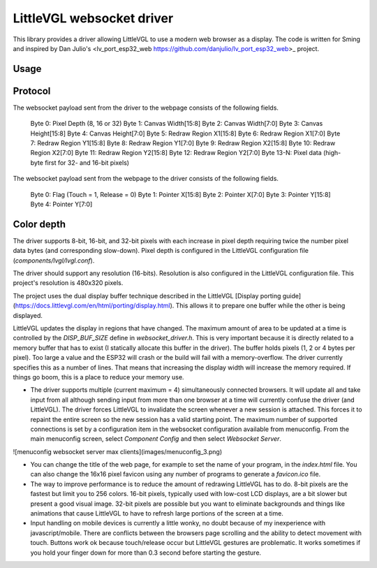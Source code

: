 LittleVGL websocket driver
=========================

.. highlight:: bash

This library provides a driver allowing LittleVGL to use a modern web browser as a display. The code is written for Sming 
and inspired by Dan Julio's <lv_port_esp32_web https://github.com/danjulio/lv_port_esp32_web>_ project.

Usage
-----

Protocol
--------

The websocket payload sent from the driver to the webpage consists of the following fields.

	Byte  0: Pixel Depth (8, 16 or 32)
	Byte  1: Canvas Width[15:8]
	Byte  2: Canvas Width[7:0]
	Byte  3: Canvas Height[15:8]
	Byte  4: Canvas Height[7:0]
	Byte  5: Redraw Region X1[15:8]
	Byte  6: Redraw Region X1[7:0]
	Byte  7: Redraw Region Y1[15:8]
	Byte  8: Redraw Region Y1[7:0]
	Byte  9: Redraw Region X2[15:8]
	Byte 10: Redraw Region X2[7:0]
	Byte 11: Redraw Region Y2[15:8]
	Byte 12: Redraw Region Y2[7:0]
	Byte 13-N: Pixel data (high-byte first for 32- and 16-bit pixels)

The websocket payload sent from the webpage to the driver consists of the following fields.

	Byte 0: Flag (Touch = 1, Release = 0)
	Byte 1: Pointer X[15:8]
	Byte 2: Pointer X[7:0]
	Byte 3: Pointer Y[15:8]
	Byte 4: Pointer Y[7:0]

Color depth
-----------

The driver supports 8-bit, 16-bit, and 32-bit pixels with each increase in pixel depth requiring twice the number pixel data bytes (and corresponding slow-down).  
Pixel depth is configured in the LittleVGL configuration file (`components/lvgl/lvgl.conf`).

The driver should support any resolution (16-bits).  Resolution is also configured in the LittleVGL configuration file.  This project's resolution is 480x320 pixels.

The project uses the dual display buffer technique described in the LittleVGL [Display porting guide](https://docs.littlevgl.com/en/html/porting/display.html).  
This allows it to prepare one buffer while the other is being displayed.  

LittleVGL updates the display in regions that have changed.  The maximum amount of area to be updated at a time is controlled by the `DISP_BUF_SIZE` define in `websocket_driver.h`.  This is very important because it is directly related to a memory buffer that has to exist (I statically allocate this buffer in the driver).  The buffer holds pixels (1, 2 or 4 bytes per pixel).  Too large a value and the ESP32 will crash or the build will fail with a memory-overflow.  The driver currently specifies this as a number of lines.  That means that increasing the display width will increase the memory required.  If things go boom, this is a place to reduce your memory use.

* The driver supports multiple (current maximum = 4) simultaneously connected browsers.  It will update all and take input from all although sending input from more than one browser at a time will currently confuse the driver (and LittleVGL).  The driver forces LittleVGL to invalidate the screen whenever a new session is attached.  This forces it to repaint the entire screen so the new session has a valid starting point.  The maximum number of supported connections is set by a configuration item in the websocket configuration available from menuconfig.  From the main menuconfig screen, select `Component Config` and then select `Websocket Server`.

![menuconfig websocket server max clients](images/menuconfig_3.png)

* You can change the title of the web page, for example to set the name of your program, in the `index.html` file.  You can also change the 16x16 pixel favicon using any number of programs to generate a `favicon.ico` file.

* The way to improve performance is to reduce the amount of redrawing LittleVGL has to do.  8-bit pixels are the fastest but limit you to 256 colors.  16-bit pixels, typically used with low-cost LCD displays, are a bit slower but present a good visual image.  32-bit pixels are possible but you want to eliminate backgrounds and things like animations that cause LittleVGL to have to refresh large portions of the screen at a time.

* Input handling on mobile devices is currently a little wonky, no doubt because of my inexperience with javascript/mobile.  There are conflicts between the browsers page scrolling and the ability to detect movement with touch.  Buttons work ok because touch/release occur but LittleVGL gestures are problematic.  It works sometimes if you hold your finger down for more than 0.3 second before starting the gesture.

